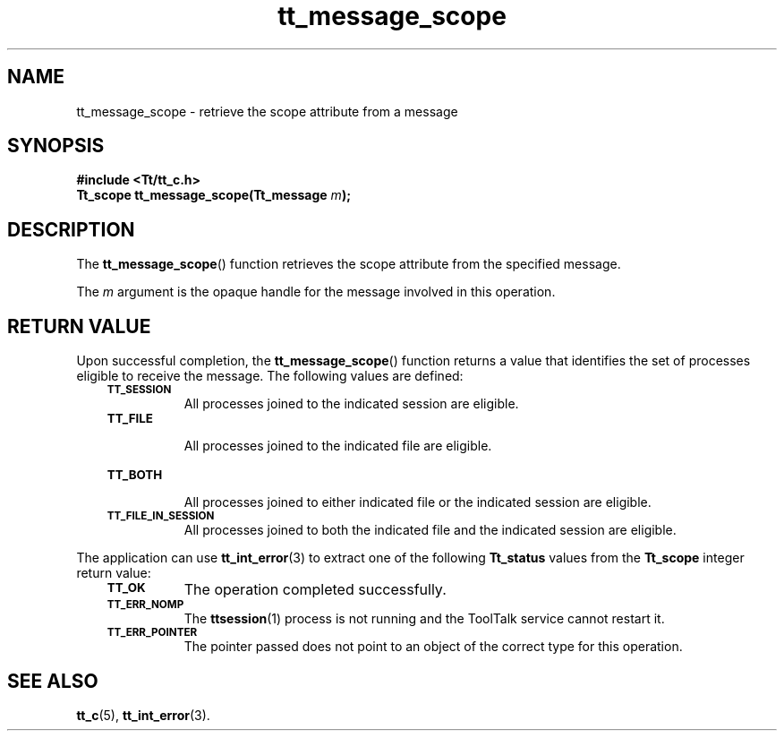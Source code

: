 .de Lc
.\" version of .LI that emboldens its argument
.TP \\n()Jn
\s-1\f3\\$1\f1\s+1
..
.TH tt_message_scope 3 "1 March 1996" "ToolTalk 1.3" "ToolTalk Functions"
.BH "1 March 1996"
.\" CDE Common Source Format, Version 1.0.0
.\" (c) Copyright 1993, 1994 Hewlett-Packard Company
.\" (c) Copyright 1993, 1994 International Business Machines Corp.
.\" (c) Copyright 1993, 1994 Sun Microsystems, Inc.
.\" (c) Copyright 1993, 1994 Novell, Inc.
.IX "tt_message_scope" "" "tt_message_scope(3)" ""
.SH NAME
tt_message_scope \- retrieve the scope attribute from a message
.SH SYNOPSIS
.ft 3
.nf
#include <Tt/tt_c.h>
.sp 0.5v
.ta \w'Tt_scope tt_message_scope('u
Tt_scope tt_message_scope(Tt_message \f2m\fP);
.PP
.fi
.SH DESCRIPTION
The
.BR tt_message_scope (\|)
function
retrieves the scope attribute from the specified message.
.PP
The
.I m
argument is the opaque handle for the message involved in this operation.
.SH "RETURN VALUE"
Upon successful completion, the
.BR tt_message_scope (\|)
function returns a value that identifies the set of processes
eligible to receive the message.
The following values are defined:
.PP
.RS 3
.nr )J 8
.Lc TT_SESSION
.br
All processes joined to the indicated session are eligible.
.Lc TT_FILE
.br
All processes joined to the indicated file are eligible.
.Lc TT_BOTH
.br
All processes joined to either indicated file
or the indicated session are eligible.
.Lc TT_FILE_IN_SESSION
.br
All processes joined to both the indicated file
and the indicated session are eligible.
.PP
.RE
.nr )J 0
.PP
The application can use
.BR tt_int_error (3)
to extract one of the following
.B Tt_status
values from the
.B Tt_scope
integer return value:
.PP
.RS 3
.nr )J 8
.Lc TT_OK
The operation completed successfully.
.Lc TT_ERR_NOMP
.br
The
.BR ttsession (1)
process is not running and the ToolTalk service cannot restart it.
.Lc TT_ERR_POINTER
.br
The pointer passed does not point to an object of
the correct type for this operation.
.PP
.RE
.nr )J 0
.SH "SEE ALSO"
.na
.BR tt_c (5),
.BR tt_int_error (3).
